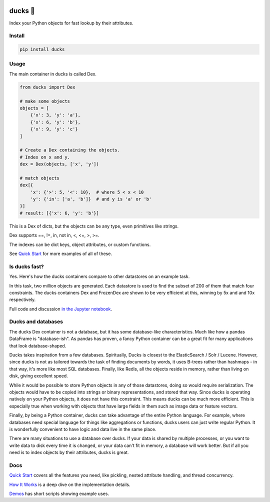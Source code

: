 .. image:: https://raw.githubusercontent.com/manimino/ducks/main/docs/img/ducks-main.png
    :alt: Ducks, the Python object indexer

=========
ducks  🦆
=========

Index your Python objects for fast lookup by their attributes.

.. image:: https://img.shields.io/github/stars/manimino/ducks.svg?style=social&label=Star&maxAge=2592000
    :target: https://github.com/manimino/ducks
    :alt: GitHub stars
.. image:: https://github.com/manimino/ducks/workflows/tests/badge.svg
    :target: https://github.com/manimino/ducks/actions
    :alt: tests Actions Status
.. image:: https://codecov.io/github/manimino/ducks/coverage.svg?branch=main
    :target: https://codecov.io/gh/manimino/ducks
    :alt: Coverage
.. image:: https://img.shields.io/static/v1?label=license&message=MIT&color=2ea44f
    :target: https://github.com/manimino/ducks/blob/main/LICENSE
    :alt: license - MIT
.. image:: https://img.shields.io/static/v1?label=python&message=3.7%2B&color=2ea44f
    :target: https://github.com/manimino/ducks/
    :alt: python - 3.7+

-------
Install
-------

.. code-block::

    pip install ducks

-----
Usage
-----

The main container in ducks is called Dex.

.. code-block::

    from ducks import Dex

    # make some objects
    objects = [
        {'x': 3, 'y': 'a'},
        {'x': 6, 'y': 'b'},
        {'x': 9, 'y': 'c'}
    ]

    # Create a Dex containing the objects.
    # Index on x and y.
    dex = Dex(objects, ['x', 'y'])

    # match objects
    dex[{
        'x': {'>': 5, '<': 10},  # where 5 < x < 10
        'y': {'in': ['a', 'b']}  # and y is 'a' or 'b'
    }]
    # result: [{'x': 6, 'y': 'b'}]

This is a Dex of dicts, but the objects can be any type, even primitives like strings.

Dex supports ==, !=, in, not in, <, <=, >, >=.

The indexes can be dict keys, object attributes, or custom functions.

See `Quick Start <https://ducks.readthedocs.io/en/latest/quick_start.html>`_ for more examples of all of these.

--------------
Is ducks fast?
--------------

Yes. Here's how the ducks containers compare to other datastores on an example task.

.. image:: https://raw.githubusercontent.com/manimino/ducks/main/docs/img/perf_bench.png
    :width: 600

In this task, two million objects are generated. Each datastore is used to find the subset of 200 of them that match
four constraints. The ducks containers Dex and FrozenDex are shown to be very efficient at this, winning by 5x and
and 10x respectively.

Full code and discussion `in the Jupyter notebook <https://github.com/manimino/ducks/blob/main/examples/perf_demo.ipynb>`_.

-------------------
Ducks and databases
-------------------

The ducks Dex container is not a database, but it has some database-like characteristics. Much like how a pandas
DataFrame is "database-ish". As pandas has proven, a fancy Python container can be a great fit for many applications that
look database-shaped.

Ducks takes inspiration from a few databases. Spiritually, Ducks is closest to the ElasticSearch / Solr / Lucene.
However, since ducks is not as tailored towards the task of finding documents by words, it uses B-trees
rather than hashmaps - in that way, it's more like most SQL databases. Finally, like Redis, all the objects reside in
memory, rather than living on disk, giving excellent speed.

While it would be possible to store Python objects in any of those datastores, doing so would require serialization. The
objects would have to be copied into strings or binary representations, and stored that way. Since ducks is
operating natively on your Python objects, it does not have this constraint. This means ducks can be much more
efficient. This is especially true when working with objects that have large fields in them such as image data or
feature vectors.

Finally, by being a Python container, ducks can take advantage of the entire Python language. For example, where
databases need special language for things like aggregations or functions, ducks users can just write regular Python.
It is wonderfully convenient to have logic and data live in the same place.

There are many situations to use a database over ducks. If your data is shared by multiple processes, or you
want to write data to disk every time it is changed, or your data can't fit in memory, a database will work better.
But if all you need is to index objects by their attributes, ducks is great.

----
Docs
----

`Quick Start <https://ducks.readthedocs.io/en/latest/quick_start.html>`_ covers all the features you need, like
pickling, nested attribute handling, and thread concurrency.

`How It Works <https://ducks.readthedocs.io/en/latest/how_it_works.html>`_ is a deep dive on the implementation details.

`Demos <https://ducks.readthedocs.io/en/latest/demos.html>`_ has short scripts showing example uses.
